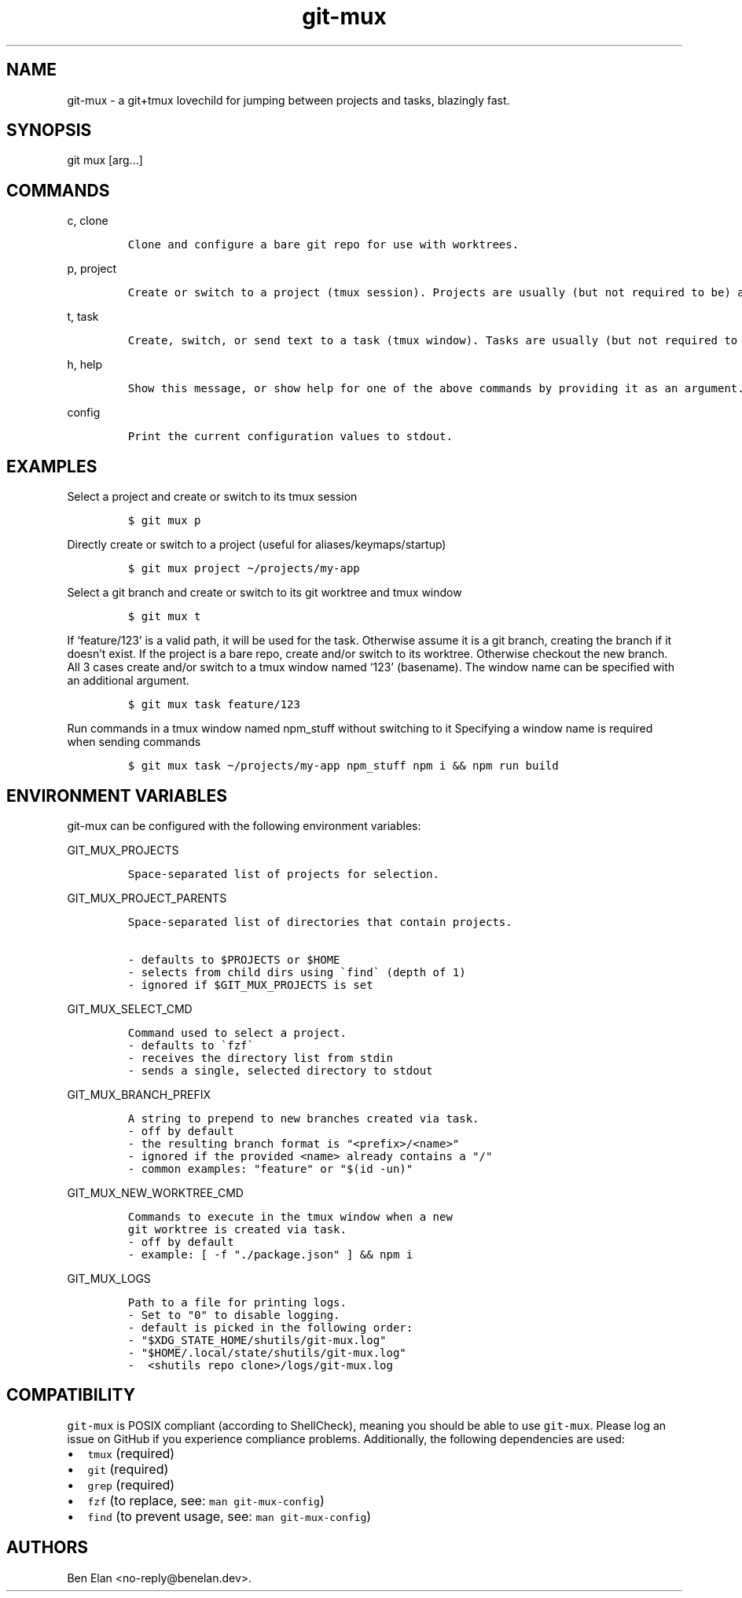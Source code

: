 .\" Automatically generated by Pandoc 2.9.2.1
.\"
.TH "git-mux" "1" "Aug 9, 2023" "git-mux user manual" ""
.hy
.SH NAME
.PP
git-mux - a git+tmux lovechild for jumping between projects and tasks,
blazingly fast.
.SH SYNOPSIS
.PP
git mux [arg\&...]
.SH COMMANDS
.PP
c, clone
.IP
.nf
\f[C]
Clone and configure a bare git repo for use with worktrees.
\f[R]
.fi
.PP
p, project
.IP
.nf
\f[C]
Create or switch to a project (tmux session). Projects are usually (but not required to be) a git repo.
\f[R]
.fi
.PP
t, task
.IP
.nf
\f[C]
Create, switch, or send text to a task (tmux window). Tasks are usually (but not required to be) a git worktree.
\f[R]
.fi
.PP
h, help
.IP
.nf
\f[C]
Show this message, or show help for one of the above commands by providing it as an argument.
\f[R]
.fi
.PP
config
.IP
.nf
\f[C]
Print the current configuration values to stdout.
\f[R]
.fi
.SH EXAMPLES
.PP
Select a project and create or switch to its tmux session
.IP
.nf
\f[C]
$ git mux p
\f[R]
.fi
.PP
Directly create or switch to a project (useful for
aliases/keymaps/startup)
.IP
.nf
\f[C]
$ git mux project \[ti]/projects/my-app
\f[R]
.fi
.PP
Select a git branch and create or switch to its git worktree and tmux
window
.IP
.nf
\f[C]
$ git mux t
\f[R]
.fi
.PP
If `feature/123' is a valid path, it will be used for the task.
Otherwise assume it is a git branch, creating the branch if it
doesn\[cq]t exist.
If the project is a bare repo, create and/or switch to its worktree.
Otherwise checkout the new branch.
All 3 cases create and/or switch to a tmux window named `123'
(basename).
The window name can be specified with an additional argument.
.IP
.nf
\f[C]
$ git mux task feature/123
\f[R]
.fi
.PP
Run commands in a tmux window named npm_stuff without switching to it
Specifying a window name is required when sending commands
.IP
.nf
\f[C]
$ git mux task \[ti]/projects/my-app npm_stuff npm i && npm run build
\f[R]
.fi
.SH ENVIRONMENT VARIABLES
.PP
git-mux can be configured with the following environment variables:
.PP
GIT_MUX_PROJECTS
.IP
.nf
\f[C]
Space-separated list of projects for selection.
\f[R]
.fi
.PP
GIT_MUX_PROJECT_PARENTS
.IP
.nf
\f[C]
Space-separated list of directories that contain projects.

- defaults to $PROJECTS or $HOME
- selects from child dirs using \[ga]find\[ga] (depth of 1)
- ignored if $GIT_MUX_PROJECTS is set
\f[R]
.fi
.PP
GIT_MUX_SELECT_CMD
.IP
.nf
\f[C]
Command used to select a project.
- defaults to \[ga]fzf\[ga]
- receives the directory list from stdin
- sends a single, selected directory to stdout
\f[R]
.fi
.PP
GIT_MUX_BRANCH_PREFIX
.IP
.nf
\f[C]
A string to prepend to new branches created via task.
- off by default
- the resulting branch format is \[dq]<prefix>/<name>\[dq]
- ignored if the provided <name> already contains a \[dq]/\[dq]
- common examples: \[dq]feature\[dq] or \[dq]$(id -un)\[dq]
\f[R]
.fi
.PP
GIT_MUX_NEW_WORKTREE_CMD
.IP
.nf
\f[C]
Commands to execute in the tmux window when a new
git worktree is created via task.
- off by default
- example: [ -f \[dq]./package.json\[dq] ] && npm i
\f[R]
.fi
.PP
GIT_MUX_LOGS
.IP
.nf
\f[C]
Path to a file for printing logs.
- Set to \[dq]0\[dq] to disable logging.
- default is picked in the following order:
- \[dq]$XDG_STATE_HOME/shutils/git-mux.log\[dq]
- \[dq]$HOME/.local/state/shutils/git-mux.log\[dq]
-  <shutils repo clone>/logs/git-mux.log
\f[R]
.fi
.SH COMPATIBILITY
.PP
\f[C]git-mux\f[R] is POSIX compliant (according to ShellCheck), meaning
you should be able to use \f[C]git-mux\f[R].
Please log an issue on GitHub if you experience compliance problems.
Additionally, the following dependencies are used:
.IP \[bu] 2
\f[C]tmux\f[R] (required)
.IP \[bu] 2
\f[C]git\f[R] (required)
.IP \[bu] 2
\f[C]grep\f[R] (required)
.IP \[bu] 2
\f[C]fzf\f[R] (to replace, see: \f[C]man git-mux-config\f[R])
.IP \[bu] 2
\f[C]find\f[R] (to prevent usage, see: \f[C]man git-mux-config\f[R])
.SH AUTHORS
Ben Elan <no-reply@benelan.dev>.

